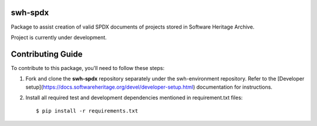 swh-spdx
==========================================

Package to assist creation of valid SPDX documents of projects stored in Software Heritage Archive.

Project is currently under development.

Contributing Guide
==========================================

To contribute to this package, you'll need to follow these steps:

1. Fork and clone the **swh-spdx** repository separately under the swh-environment repository. Refer to the [Developer setup](https://docs.softwareheritage.org/devel/developer-setup.html) documentation for instructions.
2. Install all required test and development dependencies mentioned in requirement.txt files::

    $ pip install -r requirements.txt

